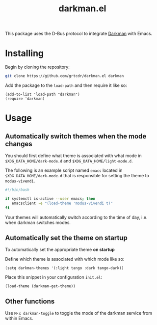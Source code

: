 #+TITLE: darkman.el

This package uses the D-Bus protocol to integrate [[https://darkman.whynothugo.nl][Darkman]] with Emacs.

* Installing

Begin by cloning the repository:

#+begin_src sh
git clone https://github.com/grtcdr/darkman.el darkman
#+end_src

Add the package to the =load-path= and then require it like so:

#+begin_src elisp
(add-to-list 'load-path "darkman")
(require 'darkman)
#+end_src

* Usage

** Automatically switch themes when the mode changes

You should first define what theme is associated with what mode in
=$XDG_DATA_HOME/dark-mode.d= and =$XDG_DATA_HOME/light-mode.d=.

The following is an example script named =emacs= located in
=$XDG_DATA_HOME/dark-mode.d= that is responsible for setting the theme
to =modus-vivendi=.

#+begin_src sh
#!/bin/bash

if systemctl is-active --user emacs; then
   emacsclient -e "(load-theme 'modus-vivendi t)"
fi
#+end_src

Your themes will automatically switch according to the time of day,
i.e. when darkman switches modes.

** Automatically set the theme on startup

To automatically set the appropriate theme *on startup*

Define which theme is associated with which mode like so:

#+begin_src elisp
(setq darkman-themes '(:light tango :dark tango-dark))
#+end_src

Place this snippet in your configuration =init.el=:

#+begin_src elisp
(load-theme (darkman-get-theme))
#+end_src

** Other functions

Use =M-x darkman-toggle= to toggle the mode of the darkman service
from within Emacs.
